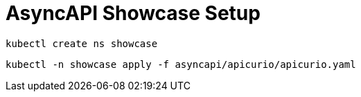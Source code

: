 = AsyncAPI Showcase Setup

[source,bash]
----
kubectl create ns showcase
----

[source,bash]
----
kubectl -n showcase apply -f asyncapi/apicurio/apicurio.yaml
----